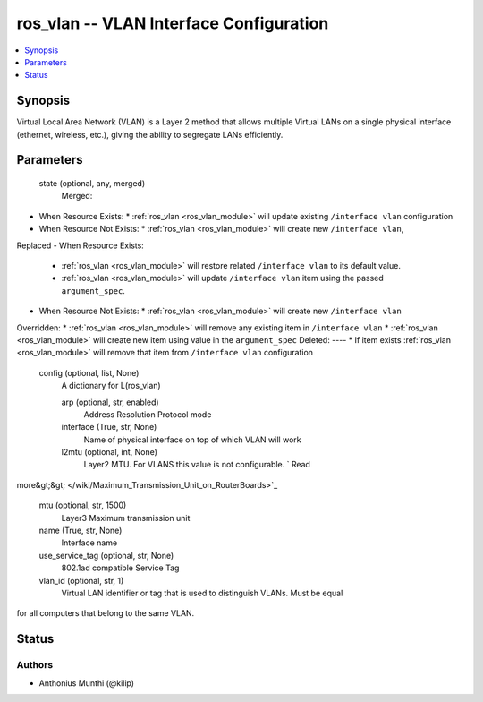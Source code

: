 .. _ros_vlan_module:


ros_vlan -- VLAN Interface Configuration
========================================

.. contents::
   :local:
   :depth: 1


Synopsis
--------

Virtual Local Area Network (VLAN) is a Layer 2 method
that allows multiple Virtual LANs on a single physical interface (ethernet, wireless, etc.),
giving the ability to segregate LANs efficiently.







Parameters
----------

  state (optional, any, merged)
    Merged:
-  When Resource Exists:
   *  :ref:`ros_vlan <ros_vlan_module>` will update existing ``/interface vlan`` configuration
-  When Resource Not Exists:
   *  :ref:`ros_vlan <ros_vlan_module>` will create new ``/interface vlan``,
Replaced
-  When Resource Exists:
   *  :ref:`ros_vlan <ros_vlan_module>` will restore related ``/interface vlan`` to its default value.
   *  :ref:`ros_vlan <ros_vlan_module>` will update ``/interface vlan`` item using the passed ``argument_spec``.
-  When Resource Not Exists:
   *  :ref:`ros_vlan <ros_vlan_module>` will create new ``/interface vlan``
Overridden:
*  :ref:`ros_vlan <ros_vlan_module>` will remove any existing item in ``/interface vlan``
*  :ref:`ros_vlan <ros_vlan_module>` will create new item using value in the ``argument_spec``
Deleted:
----
*  If item exists :ref:`ros_vlan <ros_vlan_module>` will remove that item from ``/interface vlan`` configuration



  config (optional, list, None)
    A dictionary for L(ros_vlan)


    arp (optional, str, enabled)
      Address Resolution Protocol mode



    interface (True, str, None)
      Name of physical interface on top of which VLAN will work



    l2mtu (optional, int, None)
      Layer2 MTU. For VLANS this value is not configurable. ` Read
more&gt;&gt; </wiki/Maximum_Transmission_Unit_on_RouterBoards>`_



    mtu (optional, str, 1500)
      Layer3 Maximum transmission unit



    name (True, str, None)
      Interface name



    use_service_tag (optional, str, None)
      802.1ad compatible Service Tag



    vlan_id (optional, str, 1)
      Virtual LAN identifier or tag that is used to distinguish VLANs. Must be equal
for all computers that belong to the same VLAN.















Status
------





Authors
~~~~~~~

- Anthonius Munthi (@kilip)

